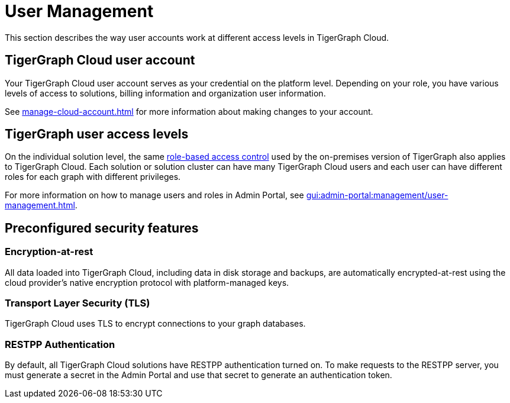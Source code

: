 = User Management

This section describes the way user accounts work at different access levels in TigerGraph Cloud.

== TigerGraph Cloud user account

Your TigerGraph Cloud user account serves as your credential on the platform level.
Depending on your role, you have various levels of access to solutions, billing information and organization user information.

See xref:manage-cloud-account.adoc[] for more information about making changes to your account.

== TigerGraph user access levels

On the individual solution level, the same xref:gui:admin-portal:management/user-management.adoc[role-based access control] used by the on-premises version of TigerGraph also applies to TigerGraph Cloud.
Each solution or solution cluster can have many TigerGraph Cloud users and each user can have different roles for each graph with different privileges.

For more information on how to manage users and roles in Admin Portal, see xref:gui:admin-portal:management/user-management.adoc[].

== Preconfigured security features

=== Encryption-at-rest

All data loaded into TigerGraph Cloud, including data in disk storage and backups, are automatically encrypted-at-rest using the cloud provider's native encryption protocol with platform-managed keys.

=== Transport Layer Security (TLS)

TigerGraph Cloud uses TLS to encrypt connections to your graph databases.

=== RESTPP Authentication

By default, all TigerGraph Cloud solutions have RESTPP authentication turned on. To make requests to the RESTPP server, you must generate a secret in the Admin Portal and use that secret to generate an authentication token.
